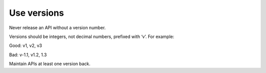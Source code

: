 .. versioning:

Use versions
============

Never release an API without a version number.

Versions should be integers, not decimal numbers, prefixed with ‘v’. For example: 

.. Noooooo! use SemVer.org
   Single digit versions are backwards-incompatile design changes
   Double digit versions (major and minor parts) are different feature-sets, different interface specifications, that aim to be forwards compatible within the same Major (but caveat-empour)
   Tripple digit versions are same feature set, same interface spec but different "release" - functionality is not exactly the same, bugs fixed. 

Good: v1, v2, v3

Bad: v-1.1, v1.2, 1.3

Maintain APIs at least one version back.

